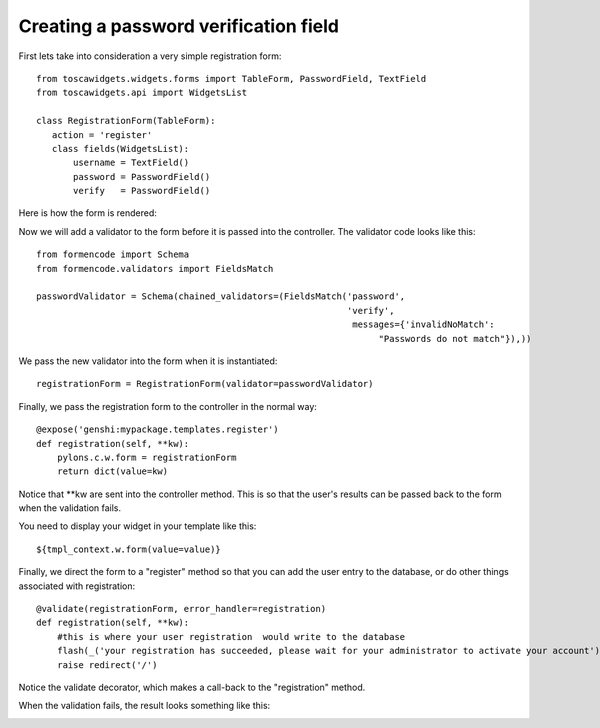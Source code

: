 

Creating a password verification field
======================================

First lets take into consideration a very simple registration form::

 from toscawidgets.widgets.forms import TableForm, PasswordField, TextField
 from toscawidgets.api import WidgetsList

 class RegistrationForm(TableForm):
    action = 'register'
    class fields(WidgetsList):
        username = TextField()
        password = PasswordField()
        verify   = PasswordField()

Here is how the form is rendered:

.. image:: http://docs.turbogears.org/2.0/RoughDocs/ToscaWidgets/Cookbook/PasswordValidation?action=AttachFile&do=get&target=simple_register.png
    :alt: simple registration form

Now we will add a validator to the form before it is passed into the controller.  The validator code looks like this::

 from formencode import Schema
 from formencode.validators import FieldsMatch

 passwordValidator = Schema(chained_validators=(FieldsMatch('password',
                                                            'verify',
                                                             messages={'invalidNoMatch': 
                                                                  "Passwords do not match"}),))

We pass the new validator into the form when it is instantiated::

 registrationForm = RegistrationForm(validator=passwordValidator)

Finally, we pass the registration form to the controller in the normal way::


    @expose('genshi:mypackage.templates.register')
    def registration(self, **kw):
        pylons.c.w.form = registrationForm
        return dict(value=kw)

Notice that \*\*kw are sent into the controller method.  This is so that the user's results can be passed back to the form when the validation fails.

You need to display your widget in your template like this::

 ${tmpl_context.w.form(value=value)}

Finally, we direct the form to a "register" method so that you can add the user entry to the database, or do other things associated with registration::

    @validate(registrationForm, error_handler=registration)
    def registration(self, **kw):
        #this is where your user registration  would write to the database
        flash(_('your registration has succeeded, please wait for your administrator to activate your account'), status="ok")
        raise redirect('/')

Notice the validate decorator, which makes a call-back to the "registration" method.

When the validation fails, the result looks something like this:

.. image:: http://docs.turbogears.org/2.0/RoughDocs/ToscaWidgets/Cookbook/PasswordValidation?action=AttachFile&do=get&target=passwordverify.png
    :alt: registration form with validation errors.
